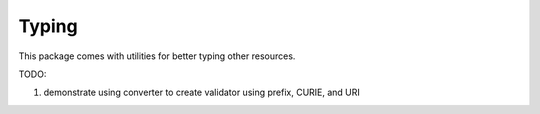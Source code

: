 Typing
======

This package comes with utilities for better typing other resources.

TODO:

1. demonstrate using converter to create validator using prefix, CURIE, and URI
